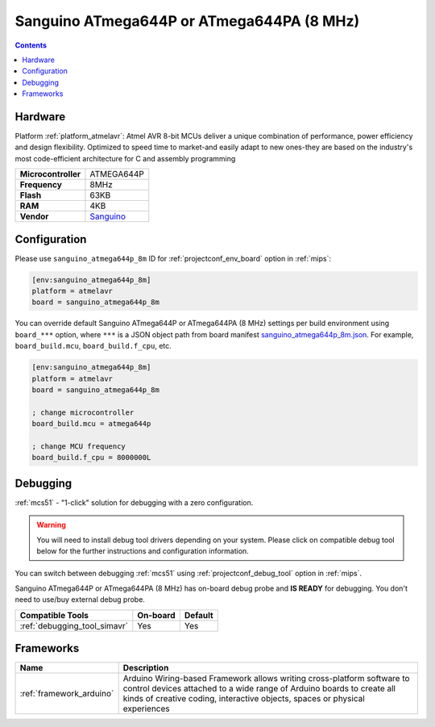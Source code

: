 
.. _board_atmelavr_sanguino_atmega644p_8m:

Sanguino ATmega644P or ATmega644PA (8 MHz)
==========================================

.. contents::

Hardware
--------

Platform :ref:`platform_atmelavr`: Atmel AVR 8-bit MCUs deliver a unique combination of performance, power efficiency and design flexibility. Optimized to speed time to market-and easily adapt to new ones-they are based on the industry's most code-efficient architecture for C and assembly programming

.. list-table::

  * - **Microcontroller**
    - ATMEGA644P
  * - **Frequency**
    - 8MHz
  * - **Flash**
    - 63KB
  * - **RAM**
    - 4KB
  * - **Vendor**
    - `Sanguino <https://github.com/Lauszus/Sanguino?utm_source=platformio.org&utm_medium=docs>`__


Configuration
-------------

Please use ``sanguino_atmega644p_8m`` ID for :ref:`projectconf_env_board` option in :ref:`mips`:

.. code-block:: ini

  [env:sanguino_atmega644p_8m]
  platform = atmelavr
  board = sanguino_atmega644p_8m

You can override default Sanguino ATmega644P or ATmega644PA (8 MHz) settings per build environment using
``board_***`` option, where ``***`` is a JSON object path from
board manifest `sanguino_atmega644p_8m.json <https://github.com/platformio/platform-atmelavr/blob/master/boards/sanguino_atmega644p_8m.json>`_. For example,
``board_build.mcu``, ``board_build.f_cpu``, etc.

.. code-block:: ini

  [env:sanguino_atmega644p_8m]
  platform = atmelavr
  board = sanguino_atmega644p_8m

  ; change microcontroller
  board_build.mcu = atmega644p

  ; change MCU frequency
  board_build.f_cpu = 8000000L

Debugging
---------

:ref:`mcs51` - "1-click" solution for debugging with a zero configuration.

.. warning::
    You will need to install debug tool drivers depending on your system.
    Please click on compatible debug tool below for the further
    instructions and configuration information.

You can switch between debugging :ref:`mcs51` using
:ref:`projectconf_debug_tool` option in :ref:`mips`.

Sanguino ATmega644P or ATmega644PA (8 MHz) has on-board debug probe and **IS READY** for debugging. You don't need to use/buy external debug probe.

.. list-table::
  :header-rows:  1

  * - Compatible Tools
    - On-board
    - Default
  * - :ref:`debugging_tool_simavr`
    - Yes
    - Yes

Frameworks
----------
.. list-table::
    :header-rows:  1

    * - Name
      - Description

    * - :ref:`framework_arduino`
      - Arduino Wiring-based Framework allows writing cross-platform software to control devices attached to a wide range of Arduino boards to create all kinds of creative coding, interactive objects, spaces or physical experiences
